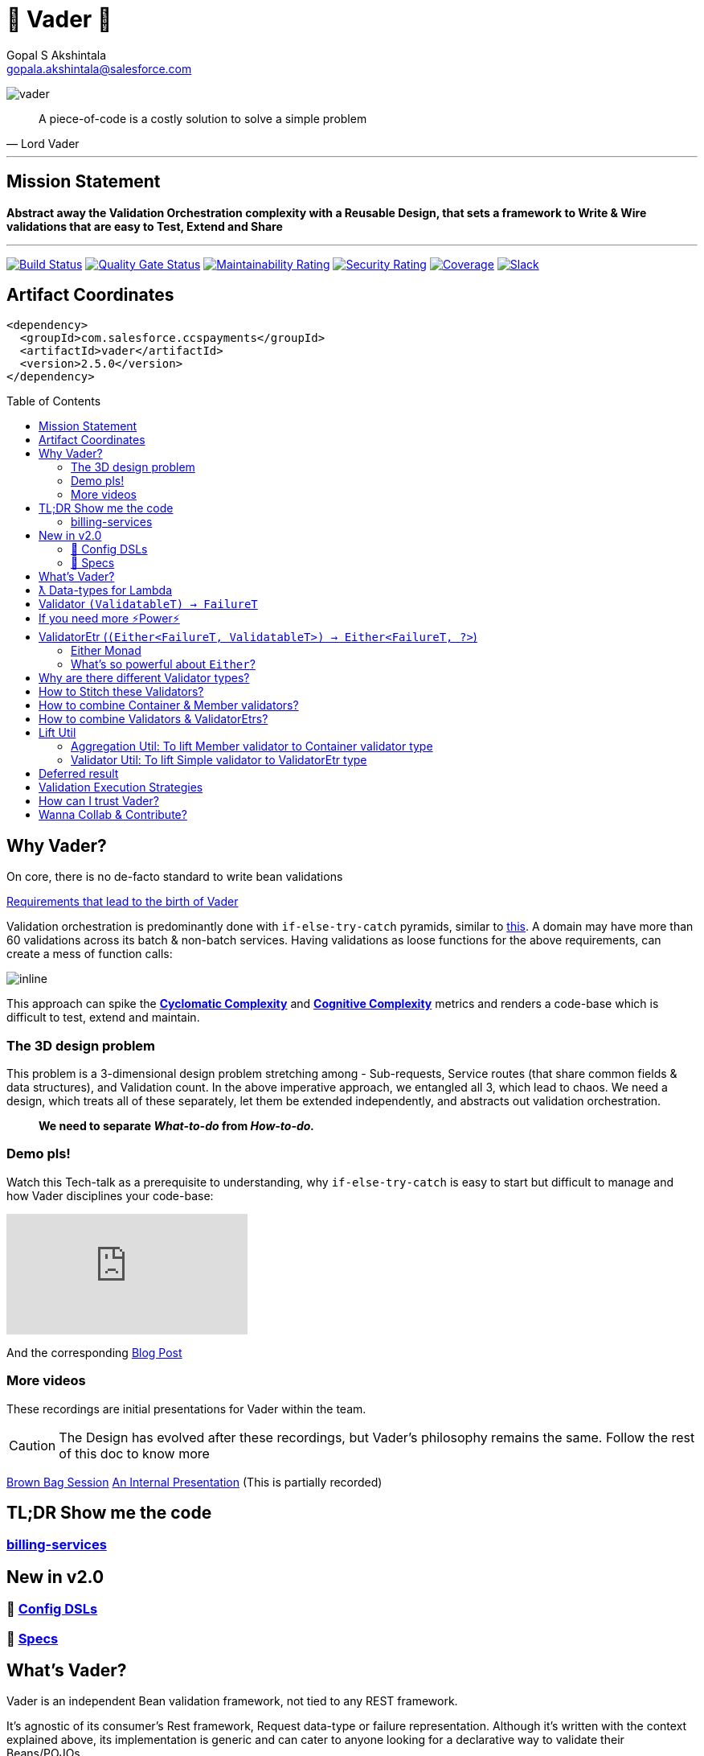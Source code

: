 = 🦾 Vader 🦾
Gopal S Akshintala <gopala.akshintala@salesforce.com>
:Revision: 1.0
:hide-uri-scheme:
:toc:
:toc-placement!:
:vader-version: 2.5.0
:imagesdir: images

[.text-center]
image:vader.png[]

[quote,Lord Vader]
____

A piece-of-code is a costly solution to solve a simple problem

____

'''

== Mission Statement

[.lead]
*Abstract away the Validation Orchestration complexity with a Reusable Design, that sets a framework to Write & Wire validations that are easy to Test, Extend and Share*

'''
[#shields]

image:https://ccspaymentsci.dop.sfdc.net/buildStatus/icon?job=validation%2FVader%2Fmaster[Build Status,link=https://ccspaymentsci.dop.sfdc.net/job/validation/job/Vader/job/master/]
image:https://sonarqube.soma.salesforce.com/api/project_badges/measure?project=ccspayments.vader&metric=alert_status[Quality Gate Status,link=https://sonarqube.soma.salesforce.com/dashboard?id=ccspayments.vader]
image:https://sonarqube.soma.salesforce.com/api/project_badges/measure?project=ccspayments.vader&metric=sqale_rating[Maintainability Rating,link=https://sonarqube.soma.salesforce.com/dashboard?id=ccspayments.vader]
image:https://sonarqube.soma.salesforce.com/api/project_badges/measure?project=ccspayments.vader&metric=security_rating[Security Rating,link=https://sonarqube.soma.salesforce.com/dashboard?id=ccspayments.vader]
image:https://sonarqube.soma.salesforce.com/api/project_badges/measure?project=ccspayments.vader&metric=coverage[Coverage,link=https://sonarqube.soma.salesforce.com/dashboard?id=ccspayments.vader]
image:https://img.shields.io/badge/QTC-Centaurus-eng.svg?logo=slack[Slack,link=https://sfdc-salescloud.slack.com/messages/TFBAFAVPH/team/]

== Artifact Coordinates

[source,xml,subs=attributes+]
----
<dependency>
  <groupId>com.salesforce.ccspayments</groupId>
  <artifactId>vader</artifactId>
  <version>{vader-version}</version>
</dependency>
----

toc::[]

== Why Vader?

[.lead]
On core, there is no de-facto standard to write bean validations

link:docs/requirements.adoc[Requirements that lead to the birth of Vader]

Validation orchestration is predominantly done with `if-else-try-catch` pyramids, similar to https://github.com/overfullstack/railway-oriented-validation/blob/master/src/main/java/app/imperative/ImperativeValidation.java[this].
A domain may have more than 60 validations across its batch & non-batch services.
Having validations as loose functions for the above requirements, can create a mess of function calls:

image:function-call-mess.png[inline]

This approach can spike the https://www.ibm.com/developerworks/java/library/j-cq03316/[*Cyclomatic Complexity*]
and https://www.sonarsource.com/docs/CognitiveComplexity.pdf[*Cognitive Complexity*] metrics and renders a code-base which is difficult to test, extend and maintain.

=== The 3D design problem

This problem is a 3-dimensional design problem stretching among - Sub-requests, Service routes (that share common fields & data structures), and Validation count.
In the above imperative approach, we entangled all 3, which lead to chaos.
We need a design, which treats all of these separately, let them be extended independently, and abstracts out validation orchestration.

____

*We need to separate _What-to-do_ from _How-to-do._*

____

=== Demo pls!

Watch this Tech-talk as a prerequisite to understanding, why `if-else-try-catch` is easy to start but difficult to manage and how Vader disciplines your code-base:

ifdef::env-github[]

.(*Click on the image*) ▶️ Fight Complexity with Functional Programming
image:https://img.youtube.com/vi/Dvr6gx4XaD8/maxresdefault.jpg[link=https://www.youtube.com/watch?v=Dvr6gx4XaD8&list=PLrJbJ9wDl9EC0bG6y9fyDylcfmB_lT_Or&index=2]

endif::[]

ifndef::env-github[]
video::Dvr6gx4XaD8[youtube]
endif::[]

And the corresponding https://overfullstack.ga/posts/fight-complexity-with-fp/[Blog Post]

=== More videos

These recordings are initial presentations for Vader within the team.

CAUTION: The Design has evolved after these recordings, but Vader's philosophy remains the same.
Follow the rest of this doc to know more

https://drive.google.com/open?id=1AciJ3xU5HFgeTwJxL0RME0mQVO08BMQ9[Brown Bag Session]
https://drive.google.com/open?id=1Syi3smlcyFAL0ZoDuq5dWR1IALZNmNUm[An Internal Presentation] (This is partially recorded)

== TL;DR Show me the code

=== https://codesearch.data.sfdc.net/source/xref/app_main_core/app/main/core/billing-services/java/src/core/billing/service/billingschedule/config/BillingScheduleConfig.java#261[billing-services]

== New in v2.0

=== 🍭 link:docs/config-dsl/configDSLs.adoc[Config DSLs]

=== 🤩 link:docs/specs.adoc[Specs]

== What's Vader?

[.lead]
Vader is an independent Bean validation framework, not tied to any REST framework.

It's agnostic of its consumer's Rest framework, Request data-type or failure representation. Although it's written with the context explained above, its implementation is generic and can cater to anyone looking for a declarative way to validate their Beans/POJOs.

Vader follows *Functional Programming* philosophy to segregate _What-to-do_ from _How-to-do_.

[.lead]
The framework asks your validations to be broken into 3 *_decoupled_* parts:

* Validations _(What-to-do)_ - Write your validations as First-Class Functions.
* Configuration _(How-to-do)_ - Stitch your validations together into a Chain.
* Orchestration _(How-to-do)_ - Call the API function as per the execution strategy (Fail-Fast or Error-Accumulation)

Let's dive into how Vader can help you in each of these steps:

== ƛ Data-types for Lambda

The job of validator is simple, just to convey if a POJO is valid or why it's invalid (in the form of a Validation Failure).

Vader provides various *Validator Data-Types*, to get this done.
These are https://www.baeldung.com/java-8-functional-interfaces[Functional Interfaces] to which a lambda can be assigned.

== Validator `(ValidatableT) -> FailureT`

The Data type for simple first-class functions.
It takes in a bean to be validated, represented by `ValidatableT`, and returns a failure `FailureT`.

[source,java,indent=0,options="nowrap"]
----
public static final Validator<Container, ValidationFailure> validation1 =
  containerInputRepresentation -> {
    if(containerInputRepresentation._isSetPaymentAuthorizationId()) {
      return null;
    } else {
      return new ValidationFailure(...);
    }
  };
----

== If you need more ⚡️Power⚡️

image:more-power.gif[inline]

== ValidatorEtr (`(Either<FailureT, ValidatableT>) -> Either<FailureT, ?>`)

=== https://docs.vavr.io/#_either[Either Monad]

Unlike `Validator` type (which works with Simple input/output types), `ValidatorEtr` lambda type works with `Either`
type as input/output.
The `Either` type is borrowed from https://docs.vavr.io/#_either[Vavr].

=== What's so powerful about `Either`?

With `Either`, You get all the functional programming powers.
You can write linear programs with a lot less *Cyclomatic Complexity* & *Cognitive Complexity*.

Please refer to this tech talk discussing these concepts: https://www.youtube.com/watch?v=Dvr6gx4XaD8&list=PLrJbJ9wDl9EC0bG6y9fyDylcfmB_lT_Or["Fight Complexity with Functional Programming - Gopal S. Akshintala - All Things Open, USA, 2020"]

Lambdas assigned to `ValidatorEtr` take `Either<FailureT, ValidatableT>` as input and should return `Either<FailureT, ?>`.
Since the bean is pre-wrapped in an `Either`, you can perform all the `Either` operations on the input like `map` , `flatMap`, `fold`, `filterOrElse` ( Refer https://www.javadoc.io/doc/io.vavr/vavr/0.10.2/io/vavr/control/Either.html[API] for more info).

If there is a Validation Failure, keep the result in the _left_ state. If the `Either` in the result is in the _right_ state, it is considered that the bean **Passed** the validation. The wildcard `?` signifies it doesn't matter what's the value in the right state.

[source,java,indent=0,options="nowrap"]
----
public static final ValidatorEtr<Container, ValidationFailure> batchValidation1 =
  containerInputRepresentation -> containerInputRepresentation
    .filterOrElse(Container::_isSetAccountId, ignore-> new ValidationFailure(..);
----

TIP: Of-course, pre-wrapping bean into `Either` is just to avoid boiler-plate.
You can very well use `Validator` and wrap/unwrap the bean yourself.

== Why are there different Validator types?

[.lead]
These types only differ syntactically

They are there to help developers focus only on their validation logic, not worry about boiler-plate and use a programming style (imperative or functional)
that they are comfortable in. You can essentially use any Data type for your validators and in-fact you can even have a mix, based on your needs.

NOTE: Vader leaves the choice to the developer!

== How to Stitch these Validators?

Validators for different beans can be written in their own java classes.
Using lambdas, we essentially *use functions as values*.
So, all we need is an Ordered List (like `java.util.List`) to maintain the sequence of validations.
We can chain all the validators, in the order of preference.

[source,java,indent=0,options="nowrap"]
----
List<ValidatorEtr<Container, ValidationFailure> validatorChain = List.of(validator1, validator2,...);
----

== How to combine Container & Member validators?

But there's a catch!
A List of Validators for a container node consists of a mix of all container validators and all its nested member validators.
But they can't be put under one `List`, as they are functions on different Data Types.

[source,java,indent=0,options="nowrap"]
----
ValidatorEtr<Container, ValidationFailure> containerValidator =...; // Apply same analogy for Validator
ValidatorEtr<Member, ValidationFailure> memberValidator =...;
List.of(containerValidator, memberValidator); // ^^^ Compile Error
----

So all nested member validators need to be lifted to the container type, essentially changing their type matching with the Container's,
like: `ValidatorEtr<Container, ValidationFailure>`.

We can achieve this with `org.revcloud.vader.lift.*Util` functions.
These are *Higher-Order Functions*, which *lift* member validator to the container type.
This takes a `containerToMemberMapper` which is function to extract member from container.

[source,java,indent=0,options="nowrap"]
----
ValidatorEtr<Member, ValidationFailure> memberValidator =...;
ValidatorEtr<Container, ValidationFailure> liftedMemberValidator =...;
List.of(containerValidator, liftToContainerValidatorType(memberValidator, containerToMemberMapper)); // Happy Compiler :)
----

image:lift.jpg[]

This way, we can configure a *Chain* of validators in-order, sorting out all the container-member dependencies.
This is nothing but, the most popular *Chain of Responsibility* Design pattern, with a functional touch-up.

If the inter-dependencies between Container-Member happens to be more complex, we may end-up with _Graph_ relationship,
but we can easily _flatten_ it into a Chain with a simple _Topological Sort_.

== How to combine Validators & ValidatorEtrs?

TIP: If you are using link:docs/config-dsl/configDSLs.adoc[`*Config` DSL] from 2.0, you don't need to worry about this,
unless you are particular about the order of validators.

Similarly, Vader has utils to lift `Validator` to `ValidatorEtr`.
This is handy, when you have a mix of validations, and they all need to be of the same type to stitch them together.

== Lift Util

Below are the utils currently available, with self-explanatory names.
There are multiple overloads suitable for simple/non-simple.
The Java Docs should guide you to use proper overload:

=== Aggregation Util: To lift Member validator to Container validator type

These are available for both `Validator` and `ValidatorEtr`.

[cols="<,<"]
|===
|liftToContainerValidatorType |liftAllToContainerValidatorType
|liftToContainerValidatorType |liftAllToContainerValidatorType
|===

=== Validator Util: To lift Simple validator to ValidatorEtr type

[cols="<,<"]
|===
|lift |liftAll
|===

== Deferred result

If you skim through the source code, you can realize none of these Util functions does any execution.
These Higher-Order functions simply take-in a function and return a lifted function, deferring the actual execution until you call any API method from `Vader/VaderBatch` below:

== Validation Execution Strategies

Now that we know how to write & wire validations, the last step to execute these validations is to *call an execution method, passing this config as a parameter*.

This can be seen as the *Edge* for validation bounded context, where the actual execution of validations happen, and you get back the final results.
_The complexity of how these validators are orchestrated per strategy is abstracted away from the consumer._

*There are various orchestration flavors (Overloads) from `Vader` and `VaderBatch` APIs (Please refer to Java Docs)*.

[discrete]
== `validateAndFailFastForEach(...)`

[discrete]
== `validateAndFailFastForAny(...)`

[discrete]
== `validateAndAccumulateErrors(...)`

[discrete]
== What about exceptions?

These API methods accept a parameter called `throwableMapper: (Throwable) -> FailureT`.
If any of your validations throws a checked or unchecked exception, it shall be mapped into a `FailureT` using this function.

== How can I trust Vader?

[.lead]
Well, coz that’s the bread-&-jam of what we promise

* It’s our responsibility to address all the edge cases and automate them thoroughly, for various types of POJOs.
* We take code-quality & security seriously!
** This code base has integration with *SonarQube*.
** We openly display our <<shields, Code-Quality Shields>> at the top.
* This is currently being consumed in *Production*
** By 3 Teams:
*** Rev-Hydra
*** Rev-Delphinus
*** Rev-Centaurus
** In 3 different domains
*** Payments
*** Tax
*** Billing
* This idea was presented as a Tech-talk at many https://overfullstack.ga/posts/fight-complexity-with-fp/#My-Talk-on-this[International Conferences & Meetups]

That said, just like us, Vader matures day-by-day, and if any of your special use-cases don’t work, we shall love to fix them ASAP (TBD - Will publish SLA for P0, P1 etc).

[.lead]
👋🏼 If you are facing any trouble or have any feature requests, please log a git.soma issue 👋🏼

image:vader.gif[]

== link:CONTRIBUTING.adoc[Wanna Collab & Contribute?]
:!sectnums:

